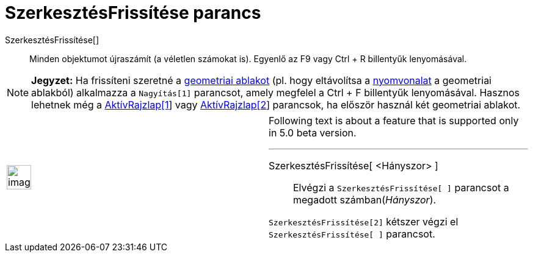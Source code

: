 = SzerkesztésFrissítése parancs
:page-en: commands/UpdateConstruction
ifdef::env-github[:imagesdir: /hu/modules/ROOT/assets/images]

SzerkesztésFrissítése[]::
  Minden objektumot újraszámít (a véletlen számokat is). Egyenlő az [.kcode]#F9# vagy [.kcode]#Ctrl# + [.kcode]#R#
  billentyűk lenyomásával.

[NOTE]
====

*Jegyzet:* Ha frissíteni szeretné a xref:/Geometria_ablak.adoc[geometriai ablakot] (pl. hogy eltávolítsa a
xref:/Nyomvonal.adoc[nyomvonalat] a geometriai ablakból) alkalmazza a `++Nagyítás[1]++` parancsot, amely megfelel a
[.kcode]#Ctrl# + [.kcode]#F# billentyűk lenyomásával. Hasznos lehetnek még a
xref:/commands/AktívRajzlap.adoc[AktívRajzlap[1]] vagy xref:/commands/AktívRajzlap.adoc[AktívRajzlap[2]] parancsok, ha
először használ két geometriai ablakot.

====

[width="100%",cols="50%,50%",]
|===
a|
image:Ambox_content.png[image,width=40,height=40]

a|
Following text is about a feature that is supported only in 5.0 beta version.

'''''

SzerkesztésFrissítése[ <Hányszor> ]::
  Elvégzi a `++SzerkesztésFrissítése[ ]++` parancsot a megadott számban(_Hányszor_).

[EXAMPLE]
====

`++SzerkesztésFrissítése[2]++` kétszer végzi el `++SzerkesztésFrissítése[ ]++` parancsot.

====

|===
